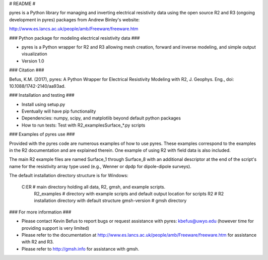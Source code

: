 # README #

pyres is a Python library for managing and inverting electrical resistivity data using the open source R2 and R3 (ongoing development in pyres) packages from Andrew Binley's website:

http://www.es.lancs.ac.uk/people/amb/Freeware/freeware.htm

### Python package for modeling electrical resistivity data ###

* pyres is a Python wrapper for R2 and R3 allowing mesh creation, forward and inverse modeling, and simple output visualization
* Version 1.0

### Citation ###

Befus, K.M. (2017), pyres: A Python Wrapper for Electrical Resistivity Modeling with R2, J. Geophys. Eng., doi: 10.1088/1742-2140/aa93ad.

### Installation and testing ###

* Install using setup.py
* Eventually will have pip functionality
* Dependencies: numpy, scipy, and matplotlib beyond default python packages
* How to run tests: Test with R2_examples\Surface_*.py scripts

### Examples of pyres use ###

Provided with the pyres code are numerous examples of how to use pyres. These examples correspond to the examples in the R2 documentation and are explained therein. One example of using R2 with field data is also included. 

The main R2 example files are named Surface_1 through Surface_8 with an additional descriptor at the end of the script's name for the resistivity array type used (e.g., Wenner or dpdp for dipole-dipole surveys).

The default installation directory structure is for Windows:

	C:\ER             # main directory holding all data, R2, gmsh, and example scripts.
		\R2_examples  # directory with example scripts and default output location for scripts
		\R2           # R2 installation directory with default structure
		\gmsh-version # gmsh directory


### For more information ###

* Please contact Kevin Befus to report bugs or request assistance with pyres: kbefus@uwyo.edu (however time for providing support is very limited)
* Please refer to the documentation at http://www.es.lancs.ac.uk/people/amb/Freeware/freeware.htm for assistance with R2 and R3.
* Please refer to http://gmsh.info for assistance with gmsh.

